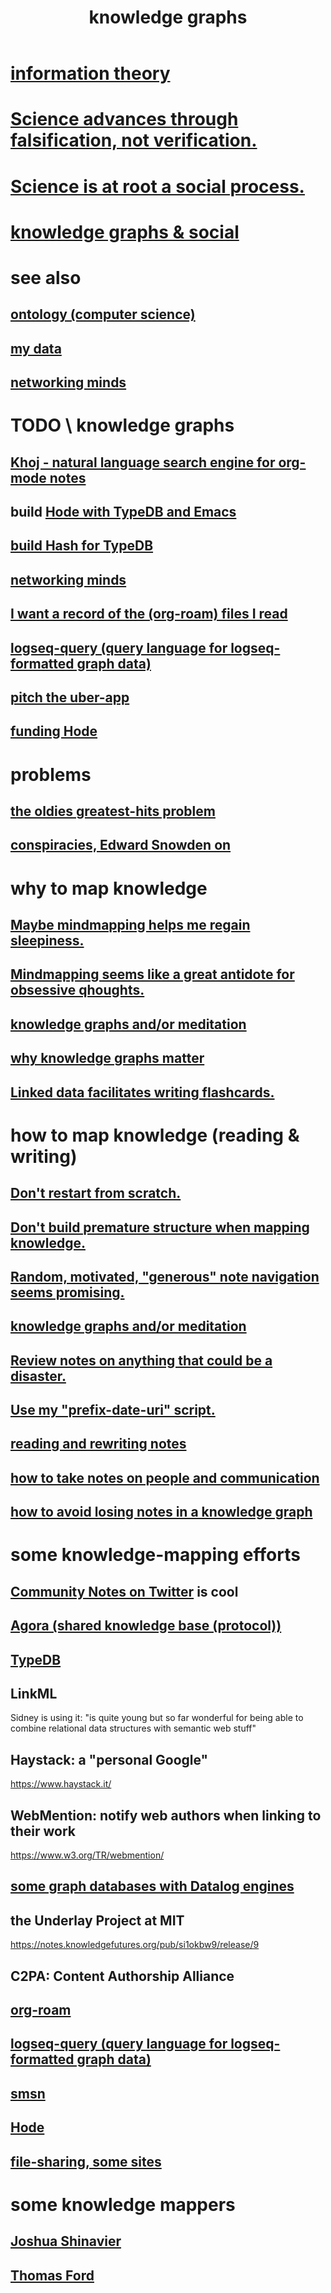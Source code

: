 :PROPERTIES:
:ID:       2ffe190d-718d-4f71-af97-5214ef091045
:ROAM_ALIASES: "information mapping" epistemology "organizing knowledge" mindmapping "knowledge mapping"
:END:
#+title: knowledge graphs
* [[id:e2b7487d-7cdd-4a8d-b9ce-26f941ae05ec][information theory]]
* [[id:02523cb7-a3e3-4b6f-a0f6-91c581f94adb][Science advances through falsification, not verification.]]
* [[id:e37fb79d-d86e-42e3-bd4e-cc17037370cc][Science is at root a social process.]]
* [[id:9ac529d9-c76d-44b9-b68c-2ab06a6c5e59][knowledge graphs & social]]
* see also
** [[id:97a9d5f6-feae-4d02-8800-41f36dd5f2b8][ontology (computer science)]]
** [[id:f5d81cd6-dcc9-414b-bf9b-2c7f4ca1cd29][my data]]
** [[id:e7c3c0cb-4db7-4a4c-89b9-666e91ec67ae][networking minds]]
* TODO \ knowledge graphs
** [[id:2313fc06-ec79-4a0c-b40c-3367cb4fe19d][Khoj - natural language search engine for org-mode notes]]
** build [[id:5346e42f-5cf6-4af9-8efa-564cd350e104][Hode with TypeDB and Emacs]]
** [[id:d674bf8d-cd41-47aa-8418-36a74cedd561][build Hash for TypeDB]]
** [[id:e7c3c0cb-4db7-4a4c-89b9-666e91ec67ae][networking minds]]
** [[id:8c609b95-5f55-4d88-b0fa-b43227577ee7][I want a record of the (org-roam) files I read]]
** [[id:db1dbf70-abfa-4623-9216-69cfe0ed3c55][logseq-query (query language for logseq-formatted graph data)]]
** [[id:5f8c9f6b-6992-4bde-a27a-3db3997f3178][pitch the uber-app]]
** [[id:7863cf17-0940-4663-82b2-2a22b3878f1c][funding Hode]]
* problems
** [[id:eba0ce43-3fb2-4d95-89f2-f5d8cae6f20f][the oldies greatest-hits problem]]
** [[id:7ba3aeee-378b-41b9-89ef-2658dc19b9ea][conspiracies, Edward Snowden on]]
* why to map knowledge
** [[id:f2aa7400-771a-45b1-bbc6-4113cc5dc397][Maybe mindmapping helps me regain sleepiness.]]
** [[id:b31e66f1-f3cf-45b8-8414-4313d085bd31][Mindmapping seems like a great antidote for obsessive qhoughts.]]
** [[id:05a84243-9dcf-4492-b81e-a48fd2f53b3c][knowledge graphs and/or meditation]]
** [[id:667bf4ea-d99d-41bb-98a9-368a86877e3e][why knowledge graphs matter]]
** [[id:14425786-4f89-4fc3-8bf7-9c31ccaba025][Linked data facilitates writing flashcards.]]
* how to map knowledge (reading & writing)
** [[id:5cfb00c4-3302-4b47-8ee0-1814d5869937][Don't restart from scratch.]]
** [[id:5b7900ff-1792-47d1-a55a-8435f8766baf][Don't build premature structure when mapping knowledge.]]
** [[id:23f40301-92d8-48d5-9c5a-d28b334acf02][Random, motivated, "generous" note navigation seems promising.]]
** [[id:05a84243-9dcf-4492-b81e-a48fd2f53b3c][knowledge graphs and/or meditation]]
** [[id:15c15ae2-bb60-4f6e-9e6d-e9045f9c0132][Review notes on anything that could be a disaster.]]
** [[id:d283b6a3-205b-4a7c-9338-aa458f091691][Use my "prefix-date-uri" script.]]
** [[id:801dad54-f3a9-4b27-97f5-3e3ab3b6dbe5][reading and rewriting notes]]
** [[id:30478629-506c-4acf-aec8-b74e977a2234][how to take notes on people and communication]]
** [[id:9e45ccd9-d6e0-4870-8f13-cc11135334d0][how to avoid losing notes in a knowledge graph]]
* some knowledge-mapping efforts
** [[id:453046af-5fe7-48b1-b3a9-c536c0b3134f][Community Notes on Twitter]] is cool
** [[id:f9ee18e9-68f2-4f10-b10d-c91186b797e3][Agora (shared knowledge base (protocol))]]
** [[id:46d56f38-e6a8-43aa-8c74-efccddfb0770][TypeDB]]
** LinkML
   Sidney is using it: "is quite young but so far wonderful for being able to combine relational data structures with semantic web stuff"
** Haystack: a "personal Google"
   https://www.haystack.it/
** WebMention: notify web authors when linking to their work
   https://www.w3.org/TR/webmention/
** [[id:25e13f6c-b134-4305-a4d5-327739dd7b8f][some graph databases with Datalog engines]]
** the Underlay Project at MIT
   :PROPERTIES:
   :ID:       786ae678-e723-4c9f-b924-e54d7b3b1837
   :END:
   https://notes.knowledgefutures.org/pub/si1okbw9/release/9
** C2PA: Content Authorship Alliance
** [[id:63f366e6-b768-4f3f-9093-a776f2b4e069][org-roam]]
** [[id:db1dbf70-abfa-4623-9216-69cfe0ed3c55][logseq-query (query language for logseq-formatted graph data)]]
** [[id:55dae027-0053-4557-ba7e-2a36ef679cb4][smsn]]
** [[id:d5a5a3ff-977a-405b-8660-264fb4e974a3][Hode]]
** [[id:43b4da04-7779-4f95-8bc5-371d3b8180f6][file-sharing, some sites]]
* some knowledge mappers
** [[id:00fb3567-bc87-4196-b817-6cf06319db31][Joshua Shinavier]]
** [[id:c5950452-7c4c-4419-8a0c-ea571f44df34][Thomas Ford]]
